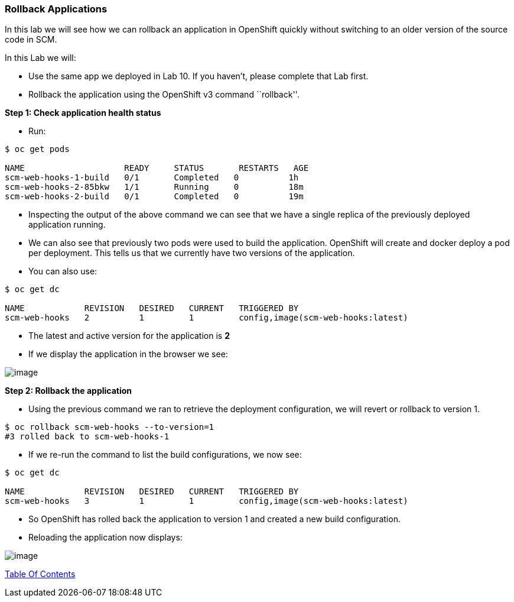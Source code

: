 [[rollback-applications]]
Rollback Applications
~~~~~~~~~~~~~~~~~~~~~

In this lab we will see how we can rollback an application in OpenShift
quickly without switching to an older version of the source code in SCM.

In this Lab we will:

* Use the same app we deployed in Lab 10. If you haven’t, please
complete that Lab first.
* Rollback the application using the OpenShift v3 command ``rollback''.

*Step 1: Check application health status*

* Run:

....
$ oc get pods

NAME                    READY     STATUS       RESTARTS   AGE
scm-web-hooks-1-build   0/1       Completed   0          1h
scm-web-hooks-2-85bkw   1/1       Running     0          18m
scm-web-hooks-2-build   0/1       Completed   0          19m
....

* Inspecting the output of the above command we can see that we have a
single replica of the previously deployed application running.
* We can also see that previously two pods were used to build the
application. OpenShift will create and docker deploy a pod per
deployment. This tells us that we currently have two versions of the
application.
* You can also use:

....
$ oc get dc

NAME            REVISION   DESIRED   CURRENT   TRIGGERED BY
scm-web-hooks   2          1         1         config,image(scm-web-hooks:latest)
....

* The latest and active version for the application is *2*
* If we display the application in the browser we see:

image:images/blue_app.jpg[image]

*Step 2: Rollback the application*

* Using the previous command we ran to retrieve the deployment
configuration, we will revert or rollback to version 1.

....
$ oc rollback scm-web-hooks --to-version=1
#3 rolled back to scm-web-hooks-1
....

* If we re-run the command to list the build configurations, we now see:

....
$ oc get dc

NAME            REVISION   DESIRED   CURRENT   TRIGGERED BY
scm-web-hooks   3          1         1         config,image(scm-web-hooks:latest)
....

* So OpenShift has rolled back the application to version 1 and created
a new build configuration.
* Reloading the application now displays:

image:images/green_app.jpg[image]

link:README.adoc[Table Of Contents]
